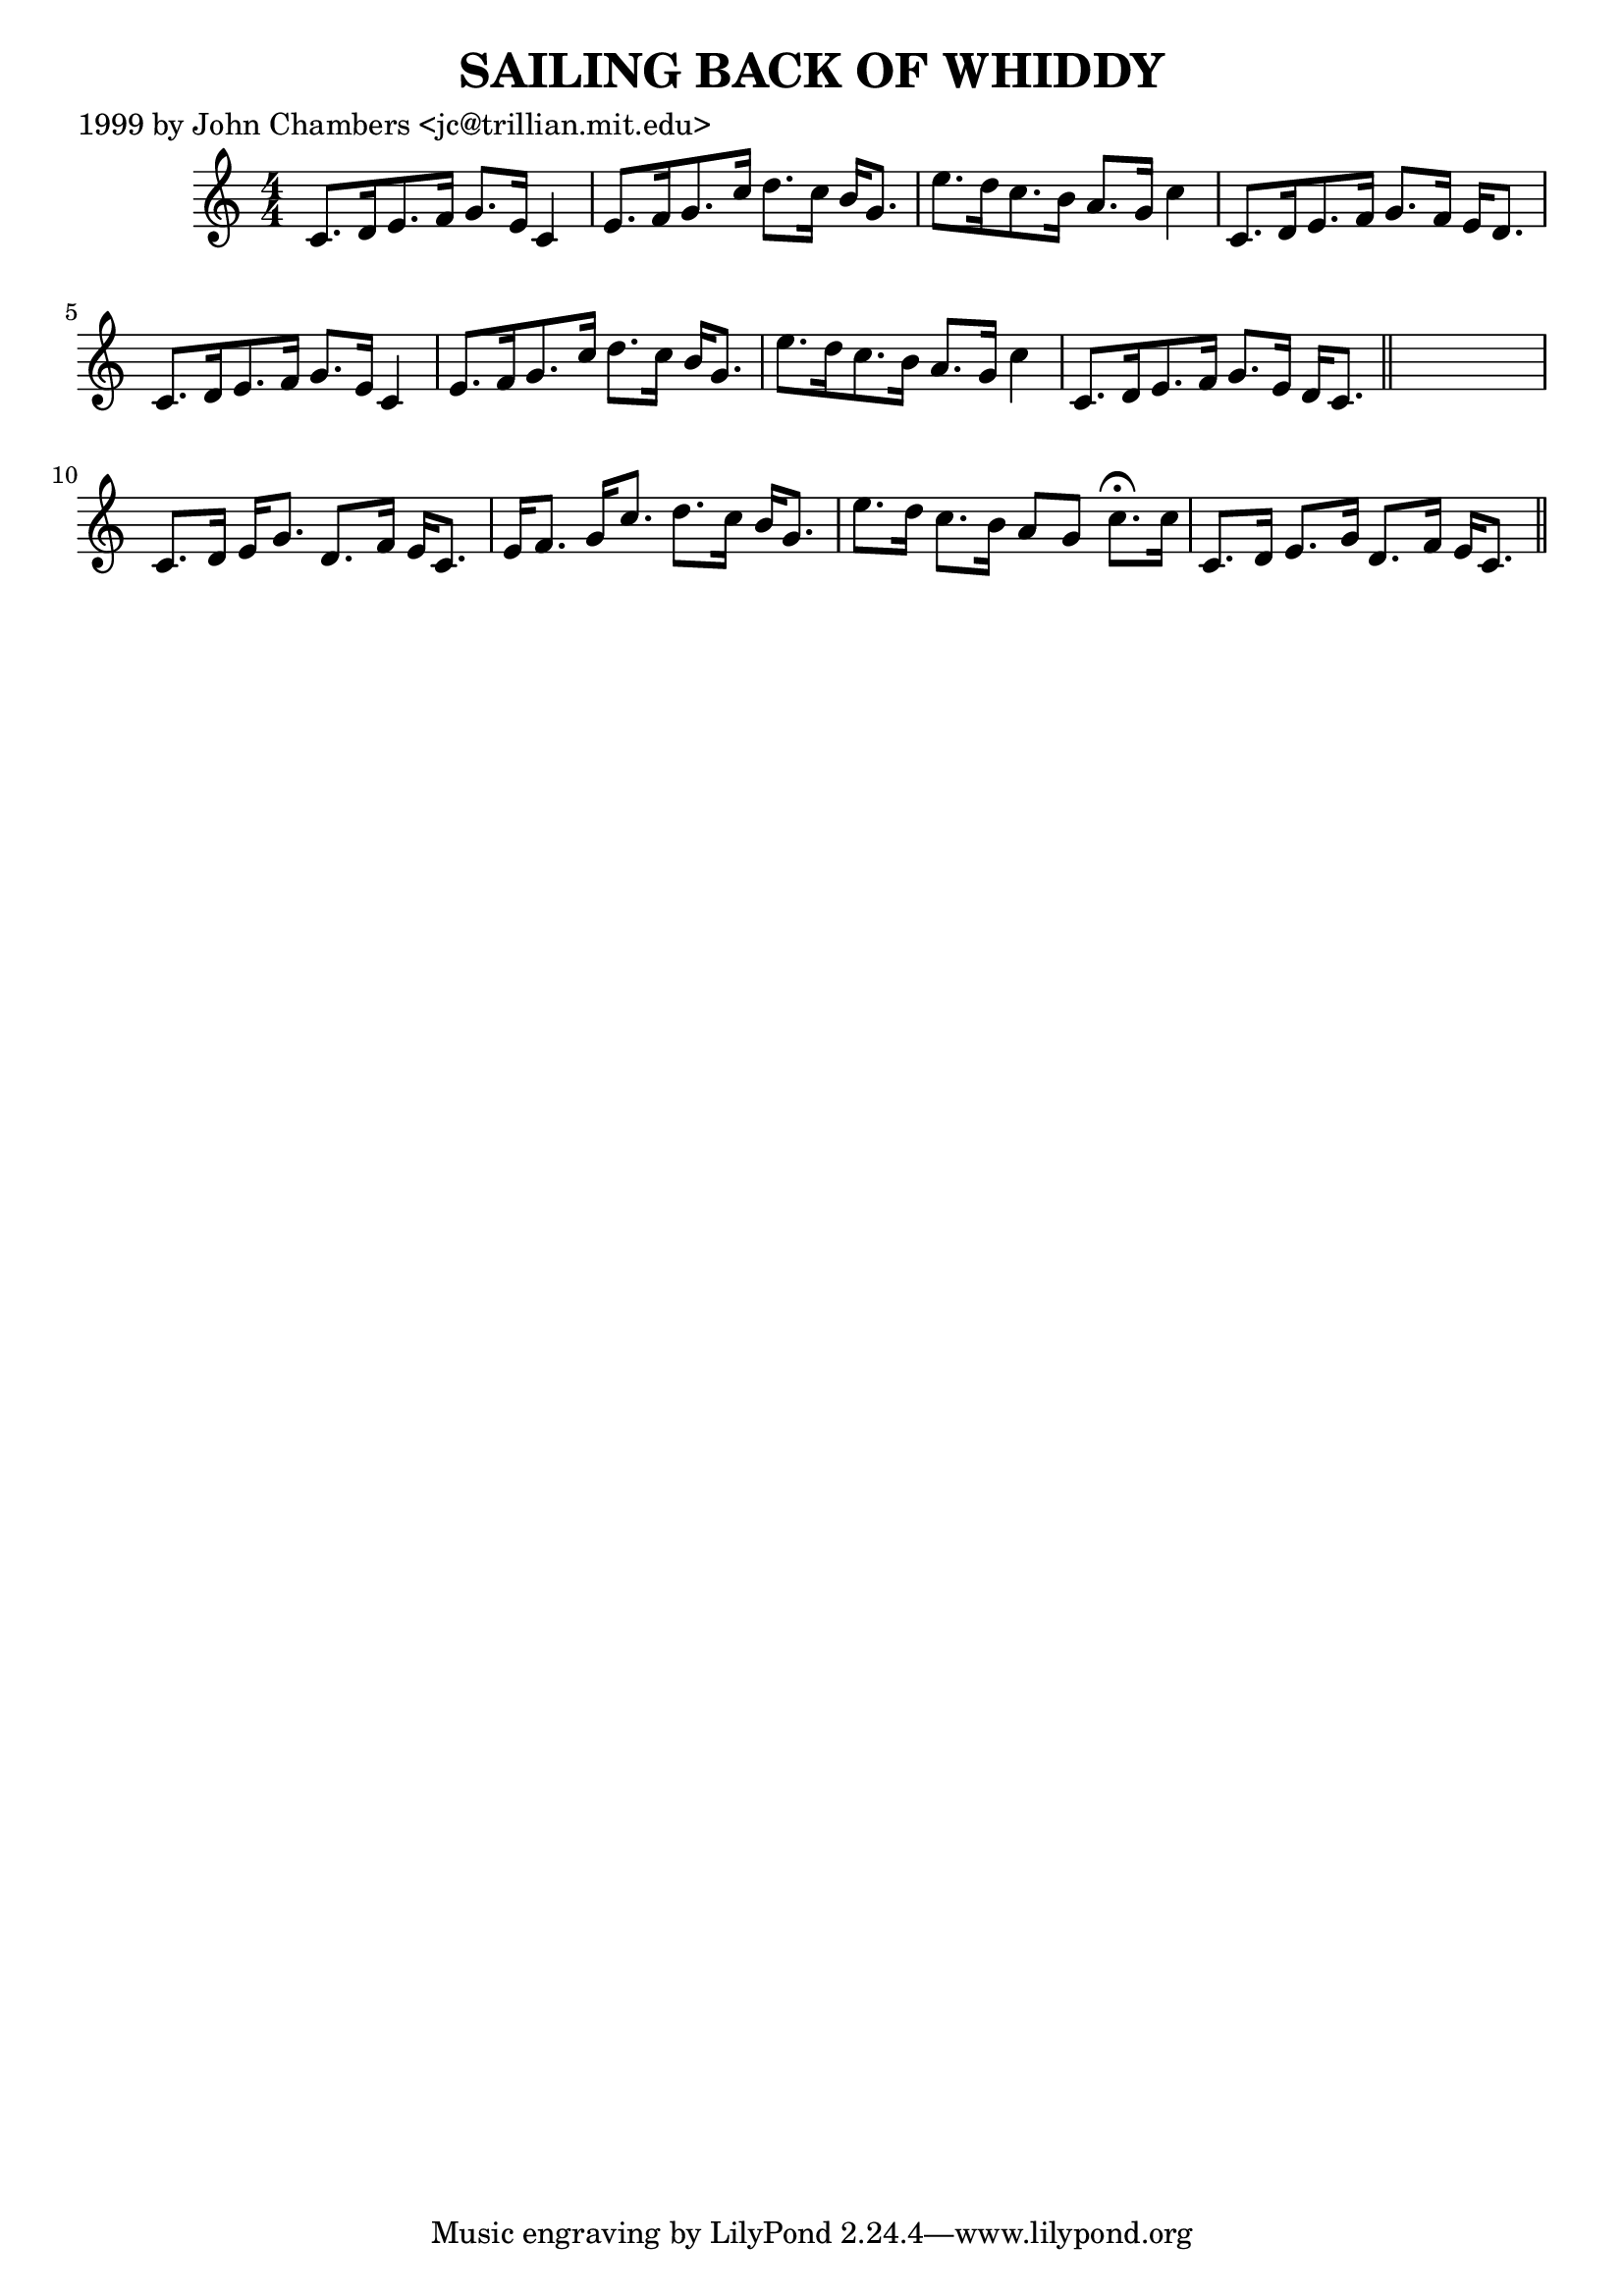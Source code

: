 
\version "2.16.2"
% automatically converted by musicxml2ly from xml/0056_jc.xml

%% additional definitions required by the score:
\language "english"


\header {
    poet = "1999 by John Chambers <jc@trillian.mit.edu>"
    encoder = "abc2xml version 63"
    encodingdate = "2015-01-25"
    title = "SAILING BACK OF WHIDDY"
    }

\layout {
    \context { \Score
        autoBeaming = ##f
        }
    }
PartPOneVoiceOne =  \relative c' {
    \key c \major \numericTimeSignature\time 4/4 c8. [ d16 e8. f16 ] g8.
    [ e16 ] c4 | % 2
    e8. [ f16 g8. c16 ] d8. [ c16 ] b16 [ g8. ] | % 3
    e'8. [ d16 c8. b16 ] a8. [ g16 ] c4 | % 4
    c,8. [ d16 e8. f16 ] g8. [ f16 ] e16 [ d8. ] | % 5
    c8. [ d16 e8. f16 ] g8. [ e16 ] c4 | % 6
    e8. [ f16 g8. c16 ] d8. [ c16 ] b16 [ g8. ] | % 7
    e'8. [ d16 c8. b16 ] a8. [ g16 ] c4 | % 8
    c,8. [ d16 e8. f16 ] g8. [ e16 ] d16 [ c8. ] \bar "||"
    s1 | \barNumberCheck #10
    c8. [ d16 ] e16 [ g8. ] d8. [ f16 ] e16 [ c8. ] | % 11
    e16 [ f8. ] g16 [ c8. ] d8. [ c16 ] b16 [ g8. ] | % 12
    e'8. [ d16 ] c8. [ b16 ] a8 [ g8 ] c8. ^\fermata [ c16 ] | % 13
    c,8. [ d16 ] e8. [ g16 ] d8. [ f16 ] e16 [ c8. ] \bar "||"
    }


% The score definition
\score {
    <<
        \new Staff <<
            \context Staff << 
                \context Voice = "PartPOneVoiceOne" { \PartPOneVoiceOne }
                >>
            >>
        
        >>
    \layout {}
    % To create MIDI output, uncomment the following line:
    %  \midi {}
    }

